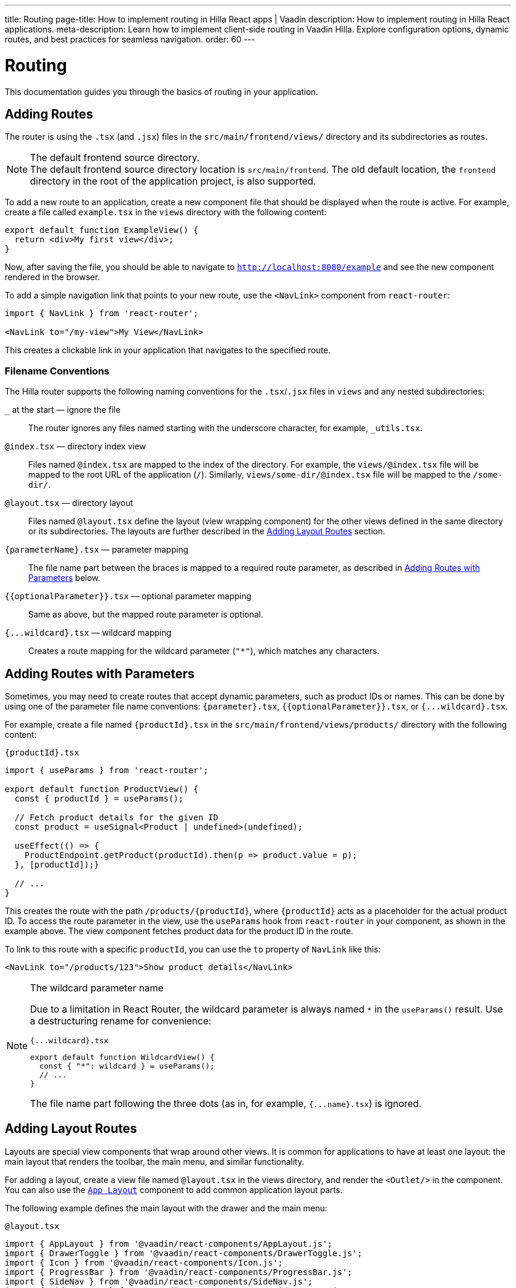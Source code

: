 ---
title: Routing
page-title: How to implement routing in Hilla React apps | Vaadin
description: How to implement routing in Hilla React applications.
meta-description: Learn how to implement client-side routing in Vaadin Hilla. Explore configuration options, dynamic routes, and best practices for seamless navigation.
order: 60
---

= [since:com.vaadin:vaadin@v24.4]#Routing#

This documentation guides you through the basics of routing in your application.


== Adding Routes

The router is using the `.tsx` (and `.jsx`) files in the `src/main/frontend/views/` directory and its subdirectories as routes.

.The default frontend source directory.
[NOTE]
The default frontend source directory location is `src/main/frontend`. The old default location, the `frontend` directory in the root of the application project, is also supported.

To add a new route to an application, create a new component file that should be displayed when the route is active. For example, create a file called [filename]`example.tsx` in the `views` directory with the following content:

[source,tsx]
----
export default function ExampleView() {
  return <div>My first view</div>;
}
----

Now, after saving the file, you should be able to navigate to `http://localhost:8080/example` and see the new component rendered in the browser.

To add a simple navigation link that points to your new route, use the `<NavLink>` component from `react-router`:

[source,tsx]
----
import { NavLink } from 'react-router';

<NavLink to="/my-view">My View</NavLink>
----

This creates a clickable link in your application that navigates to the specified route.


=== Filename Conventions

The Hilla router supports the following naming conventions for the `.tsx`/`.jsx` files in `views` and any nested subdirectories:

`_` at the start — ignore the file::
  The router ignores any files named starting with the underscore character, for example, `_utils.tsx`.
`@index.tsx` — directory index view::
  Files named `@index.tsx` are mapped to the index of the directory. For example, the `views/@index.tsx` file will be mapped to the root URL of the application (`/`). Similarly, `views/some-dir/@index.tsx` file will be mapped to the `/some-dir/`.
`@layout.tsx` — directory layout::
  Files named `@layout.tsx` define the layout (view wrapping component) for the other views defined in the same directory or its subdirectories. The layouts are further described in the <<Adding Layout Routes>> section.
`{parameterName}.tsx` — parameter mapping::
  The file name part between the braces is mapped to a required route parameter, as described in <<Adding Routes with Parameters>> below.
`{{optionalParameter}}.tsx` — optional parameter mapping::
  Same as above, but the mapped route parameter is optional.
`{pass:[...]wildcard}.tsx` — wildcard mapping::
  Creates a route mapping for the wildcard parameter (`"*"`), which matches any characters.


== Adding Routes with Parameters

Sometimes, you may need to create routes that accept dynamic parameters, such as product IDs or names. This can be done by using one of the parameter file name conventions:
`{parameter}.tsx`, `{{optionalParameter}}.tsx`, or `{pass:[...]wildcard}.tsx`.

For example, create a file named `{productId}.tsx` in the `src/main/frontend/views/products/` directory with the following content:

.`{productId}.tsx`
[source,tsx]
----
import { useParams } from 'react-router';

export default function ProductView() {
  const { productId } = useParams();

  // Fetch product details for the given ID
  const product = useSignal<Product | undefined>(undefined);

  useEffect(() => {
    ProductEndpoint.getProduct(productId).then(p => product.value = p);
  }, [productId]);}

  // ...
}
----

This creates the route with the path `/products/{productId}`, where `{productId}` acts as a placeholder for the actual product ID. To access the route parameter in the view, use the `useParams` hook from `react-router` in your component, as shown in the example above. The view component fetches product data for the product ID in the route.

To link to this route with a specific `productId`, you can use the `to` property of `NavLink` like this:

[source,tsx]
----
<NavLink to="/products/123">Show product details</NavLink>
----

[NOTE]
.The wildcard parameter name
====
Due to a limitation in React Router, the wildcard parameter is always named `*` in the `useParams()` result. Use a destructuring rename for convenience:

.`{pass:[...]wildcard}.tsx`
[source,tsx]
----
export default function WildcardView() {
  const { "*": wildcard } = useParams();
  // ...
}
----

The file name part following the three dots (as in, for example, `{pass:[...]name}.tsx`) is ignored.
====

== Adding Layout Routes

Layouts are special view components that wrap around other views. It is common for applications to have at least one layout: the main layout that renders the toolbar, the main menu, and similar functionality.

For adding a layout, create a view file named `@layout.tsx` in the views directory, and render the `<Outlet/>` in the component. You can also use the <</components/app-layout#,`App Layout`>> component to add common application layout parts.

The following example defines the main layout with the drawer and the main menu:

.`@layout.tsx`
[source,tsx]
----
import { AppLayout } from '@vaadin/react-components/AppLayout.js';
import { DrawerToggle } from '@vaadin/react-components/DrawerToggle.js';
import { Icon } from '@vaadin/react-components/Icon.js';
import { ProgressBar } from '@vaadin/react-components/ProgressBar.js';
import { SideNav } from '@vaadin/react-components/SideNav.js';
import { SideNavItem } from '@vaadin/react-components/SideNavItem.js';
import { Suspense } from 'react';
import { Outlet, useNavigate, useLocation } from 'react-router';

export default function MainLayout() {
  return (
    <AppLayout primarySection="drawer">
      <div slot="drawer" className="flex flex-col justify-between h-full p-m">
        <header className="flex flex-col gap-m">
          <h1 className="text-l m-0">My application</h1>
          <SideNav onNavigate={({path}) => path && navigate(path)} location={location}>
            <SideNavItem path="/example" />
          </SideNav>
        </header>
      </div>

      <DrawerToggle slot="navbar" aria-label="Menu toggle" />

      <Suspense fallback={<ProgressBar indeterminate={true} className="m-0" />}>
        <Outlet />
      </Suspense>
    </AppLayout>
  );
}
----


== Creating Menu from Routes

The structure of application routes is related with navigation menus. The main menu often directly lists the same items as the routes define, thus it could be created from the routes.

The Hilla router offers the `createMenuItems()` utility function to simplify populating the menu using routes data.

The following example demonstrates creating the main menu `createMenuItems()`:

[source,tsx]
----
import { createMenuItems } from '@vaadin/hilla-file-router/runtime.js';
import { SideNav } from '@vaadin/react-components/SideNav.js';
import { SideNavItem } from '@vaadin/react-components/SideNavItem.js';
import { Outlet, useNavigate, useLocation } from 'react-router';

export default function MainMenu() {
  const navigate = useNavigate();
  const location = useLocation();

  return (
    <SideNav onNavigate={({path}) => path && navigate(path)} location={location}>
      {
        createMenuItems().map(({ to, icon, title }) => (
          <SideNavItem path={to} key={to}>
            {icon && <Icon icon={icon} slot="prefix"/>}
            {title}
          </SideNavItem>
        ))
      }
    </SideNav>
  );
}
----


== Customizing Routes

Sometimes, you may want to customize the configuration of a route on top of what is inferred from the file path. By customizing a route you can, for example, set a page title, a menu link title and icon, or override the route path.

To customize the route to a route, in your view source file, export an object named `config` of `ViewConfig` type:

[source,tsx]
.`src/main/frontend/views/about.tsx`
----
import type { ViewConfig } from '@vaadin/hilla-file-router/types.js';

export default function AboutView() {
  return (
    /* ... */
  );
}

export const config: ViewConfig = {
  title: "About Us",
};
----

In this example, a page title is added to the example route.

To access this metadata from within a component, you can use the `useRouteMetadata` hook provided in the starter applications. In the following example, the page title is used to display it in the header of the main layout:

[source,tsx]
----
import { useRouteMetadata } from 'Frontend/util/routing';

export default function MainLayout() {
  const metadata = useRouteMetadata();
  const currentTitle = metadata?.title ?? 'My App';

  useEffect(() => {document.title = currentTitle;}, [currentTitle]);

  // ...
}

----

Now, when the `/about` route is active, the title `About us` is displayed in the header.

.Extracting metadata using `useMatches`
[NOTE]
====
Under the hood, the route metadata is passed through using the `.handle` React Router route object property. This allows getting the metadata from the `useMatches` hook:

[source,ts]
----
import { useMatches } from 'react-router';

export default function MainLayout() {
  const matches = useMatches();
  const currentHandle = matches[matches.length - 1]?.handle as any;
  const currentTitle = currentHandle?.title ?? 'My App';

  useEffect(() => {document.title = currentTitle;}, [currentTitle]);

  // ...
}
----
====

=== View Config Options Reference

Here are the options supported in the `config: ViewConfig<T>` object (all of them are optional):

`title: string`::
  View title for use in the main layout header, in the browser window `document.title`, and as the default for the menu entry. If not defined, the component name is used.

`route: string`::
Overrides the route path configuration. Uses the same syntax as the `path` property with React Router.

`loginRequired: boolean`::
For applications using authentication, requires user authentication for accessing the view.

`skipLayouts: boolean` (Since&nbsp;V24.6)::
  Set to `true` to skip all the layouts wrapping for the view. Useful for cases such as the login view that often should not be wrapped in the main layout.

`rolesAllowed: readonly string[]`::
  For applications using authentication, the array of user roles that are allowed to access the view.

`menu: object`::
  The menu item metadata object with the following options:

  `title: string`:::
    Title to use in the menu item.

  `icon: string;`:::
    Icon to use in the menu.

  `order: number`:::
    The number used to determine the order in the menu. Ties are resolved based on the used title. Entries without explicitly defined ordering are put below entries with an order.

  `exclude: boolean`:::
    Set to true to explicitly exclude a view from the automatically populated menu.

`detail: T`::
  Optional detailed metadata for the view. This can be used for various purposes, such as displaying extra information in the UI. The type `T` can be any custom type you define.

=== Advanced Customization

Sometimes, you may want to customize the view metadata even further. The following example shows how to use the `detail` property of `ViewConfig` to add badges to menu items. Both `ViewConfig<T>` and `createMenuItems<T>()` support the `detail` property, which allows you to pass additional metadata for the view. Also, `useViewConfig` hook can be used to access the current view configuration, including the custom type.

[.example]
--
[source,ts]
.`types/view-detail.ts`
----
export default type ViewDetail = { // <1>
  description: string;
  badge: {
    text: string;
    variant: '' | 'success' | 'error' | 'contrast';
  };
----

[source,tsx]
.`views/about.tsx`
----
import type { ViewConfig } from '@vaadin/hilla-file-router/types.js';
import type ViewDetail from 'Frontend/types/view-detail.js';

export default function AboutView() {
  return (
    /* ... */
  );
}

export const config: ViewConfig<ViewDetail> = { // <2>
  title: 'About Us',
  detail: { // <3>
    description: 'Learn more about us',
    badge: {
      text: 'New',
      variant: 'success',
    },
  },
};
----

[source,tsx]
.`views/@layout.tsx`
----
// ...
const viewConfig = useViewConfig<ViewConfig<ViewDetail>>(); // <4>
// ...
<SideNav onNavigate={({ path }) => navigate(path!)} location={location}>
  {createMenuItems<ViewDetail>().map(({ to, title, icon, detail }) => ( {/* <5> */}
    <SideNavItem path={to} key={to}>
      {icon ? <Icon src={icon} slot="prefix"></Icon> : <></>}
      {title}{' '}
      {detail && ( {/* <6> */}
        <span {...{ theme: `badge small ${detail.badge.variant}` }}>{detail.badge.text}</span>
      )}
    </SideNavItem>
  ))}
</SideNav>
// ...
<h1 slot="navbar" className="text-l m-0">
  {viewConfig?.title}{' '}
  <span className="text-s text-secondary">{viewConfig?.detail?.description}</span> {/* <7> */}
</h1>
// ...
----
--
<1> Define a custom type for view details.
<2> Use the custom type in the `ViewConfig` definition.
<3> Add the `detail` property to the `ViewConfig` object.
<4> Use the `useViewConfig` hook to get the current view configuration, including the custom type.
<5> Use the custom type in the `createMenuItems` function and get the `detail` property.
<6> Use the `detail` property to render a badge in the menu item.
<7> Use the `detail` property to display additional information in the header.

== Programmatic Navigation

Sometimes, you may need to navigate programmatically between routes. For example, this may be needed in response to user interactions or application logic. For this you can use the `useNavigate` hook from `react-router`. It provides a function that allows you to navigate to a specific route when called. Additionally, it offers options to control the navigation behavior, such as pushing to the history stack or replacing the current entry.

For example, after saving a product, you might want to navigate back to the product list:

[source,tsx]
----
import { useNavigate } from 'react-router';

function ProductDetailView() {
  const navigate = useNavigate();

  const handleSave = async () => {
    await ProductEndpoint.save(product);
    navigate('/products');
  };

  return (
    <div>
      ...
      <button onClick={handleSave}>Save</button>
    </div>
  );
}
----

By default, this pushes a new entry to the browser's navigation history. If you want to replace the current entry instead, you can pass `{ replace: true }` as the second argument like so:

[source,tsx]
----
navigate('/products', { replace: true });
----


== Adding an Error Page

Adding a custom error page to an application is essential for handling situations in which no other route matches the requested URL. This allows you to give helpful feedback to the user, for example, by communicating the problem or providing links to other pages.

To add an error page (e.g., for 404 not found), create a new route view file for your error page (e.g., `error.tsx`), set the route config to use a wildcard route, and exclude the route from the menu:

[source,tsx]
.`src/main/frontend/views/error.tsx`
----
export default function ErrorView() {
  return <div>Page not found</div>;
}

export const config: ViewConfig = {
  route: '*',
  menu: {
    exclude: true,
  },
};
----

This route matches any unknown routes and display the error page.

Customize the `ErrorView` component to give helpful information to the user.

Now, your application is equipped with an error page that is shown when no other route matches a requested URL.


== The `routes.tsx` Source File

The contents of the `routes.tsx` source file determine whether the file based routing, the routes manually added for React Router, or the Flow server fallback are enabled.

When the `routes.tsx` source file is missing, it's automatically generated under `src/main/frontend/generated/routes.tsx`. You can copy it to `src/main/frontend/` and customize to your needs. By default, the generated file combines the file routes with the Flow fallback.

[NOTE]
.Existing `routes.tsx` from Prior Hilla Versions
====
The Hilla React applications created before version 24.4 typically have the `routes.tsx` source file that uses the React Router directly with manually listed routes. Such file effectively disables the new Hilla router.

To enable the new Hilla router, remove the existing `routes.tsx` source file or replace it with a modified copy of the generated file.
====


== Further Information

For more information about routing in Hilla React applications, see the <</hilla/reference/react-router#,File-system Router Reference>> article.
